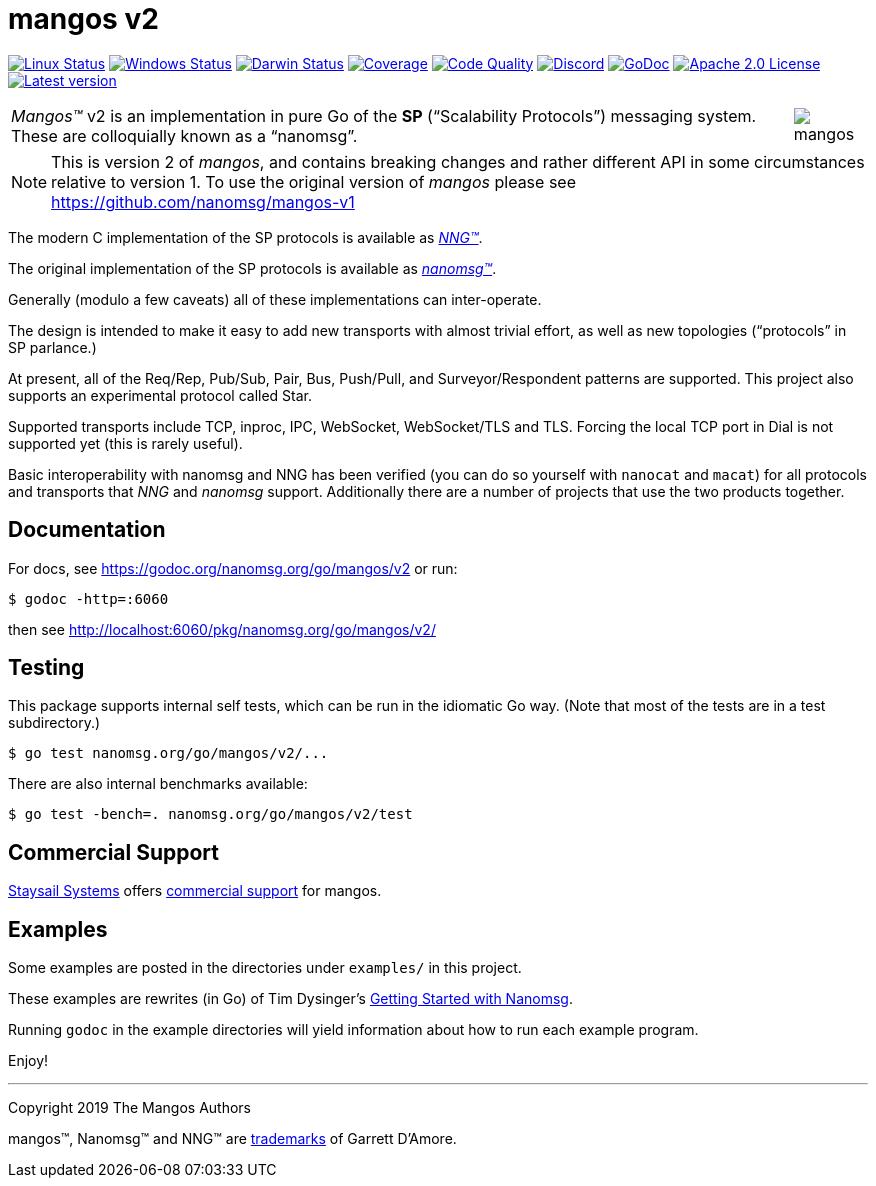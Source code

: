 ifdef::env-github[]
:note-caption: :information_source:
:important-caption: :heavy_exclamation_mark:
:warning-caption: :heavy_exclamation_mark:
endif::[]
= mangos v2

image:https://img.shields.io/github/workflow/status/nanomsg/mangos/linux?logoColor=grey&logo=ubuntu&label=[Linux Status,link="https://github.com/nanomsg/mangos/actions"]
image:https://img.shields.io/github/workflow/status/nanomsg/mangos/windows?logoColor=grey&logo=windows&label=[Windows Status,link="https://github.com/nanomsg/mangos/actions"]
image:https://img.shields.io/github/workflow/status/nanomsg/mangos/darwin?logoColor=grey&logo=apple&label=[Darwin Status,link="https://github.com/nanomsg/mangos/actions"]
image:https://img.shields.io/codecov/c/github/nanomsg/mangos?logoColor=grey&logo=codecov&label=[Coverage,link="https://codecov.io/gh/nanomsg/mangos"]
image:https://img.shields.io/codacy/grade/0addd1f6c00e4251b37854f3499e6d76?logoColor=grey&logo=codacy&label=[Code Quality,link="https://app.codacy.com/manual/gdamore/mangos/dashboard"]
image:https://img.shields.io/discord/639573728212156478?label=&logo=discord[Discord,link="https://discord.gg/wewTkby"]
image:https://img.shields.io/badge/godoc-docs-blue.svg?label=&logo=go[GoDoc,link="https://godoc.org/nanomsg.org/go/mangos/v2"]
image:https://img.shields.io/github/license/nanomsg/mangos.svg?logoColor=silver&logo=Open Source Initiative&label=&color=blue[Apache 2.0 License,link="https://github.com/nanomsg/mangos/blob/master/LICENSE"]
image:https://img.shields.io/github/v/tag/nanomsg/mangos?logo=github&sort=semver&label=[Latest version,link="https://github.com/nanomsg/mangos/releases"]
// image:https://goreportcard.com/badge/nanomsg.org/go/mangos/v2?style=flat[Go Report Card,link="https://goreportcard.com/report/nanomsg.org/go/mangos/v2"]


[cols="2",grid="none",frame="none",options="autowidth"]
|===
|_Mangos&trade;_ v2  is an implementation in pure Go of the *SP*
("`Scalability Protocols`") messaging system.
These are colloquially  known as a "`nanomsg`".
a|image::mangos.jpg[float="right"]
|===

NOTE: This is version 2 of _mangos_, and contains breaking changes and
rather different API in some circumstances relative to version 1.  To use the
original version of _mangos_ please see https://github.com/nanomsg/mangos-v1

The modern C implementation of the SP protocols is available as
https://github.com/nanomsg/nng[__NNG&trade;__].

The original implementation of the SP protocols is available as
http://www.nanomsg.org[__nanomsg&trade;__].

Generally (modulo a few caveats) all of these implementations can inter-operate.

The design is intended to make it easy to add new transports with almost
trivial effort, as well as new topologies ("`protocols`" in SP parlance.)

At present, all of the Req/Rep, Pub/Sub, Pair, Bus, Push/Pull, and
Surveyor/Respondent patterns are supported.
This project also supports an experimental protocol called Star.

Supported transports include TCP, inproc, IPC, WebSocket, WebSocket/TLS and TLS.
Forcing the local TCP port in Dial is not supported yet (this
is rarely useful).

Basic interoperability with nanomsg and NNG has been verified (you can do
so yourself with `nanocat` and `macat`) for all protocols and transports
that _NNG_ and _nanomsg_ support.
Additionally there are a number of projects that use the two products together.

// There is a third party experimental QUIC transport available at
// [quic-mangos](https://github.com/lthibault/quic-mangos).
// (An RFE to make this transport official exists.)

// If you find this useful, I would appreciate knowing about it.  I can be reached
// via my email address, garrett -at- damore -dot- org

== Documentation

For docs, see https://godoc.org/nanomsg.org/go/mangos/v2 or run:

    $ godoc -http=:6060

then see http://localhost:6060/pkg/nanomsg.org/go/mangos/v2/

== Testing

This package supports internal self tests, which can be run in
the idiomatic Go way.
(Note that most of the tests are in a test subdirectory.)

    $ go test nanomsg.org/go/mangos/v2/...

There are also internal benchmarks available:

    $ go test -bench=. nanomsg.org/go/mangos/v2/test

== Commercial Support

mailto:info@staysail.tech[Staysail Systems, Inc.] offers
http://staysail.tech/support/mangos[commercial support] for mangos.

== Examples

Some examples are posted in the directories under `examples/` in this project.

These examples are rewrites (in Go) of Tim Dysinger's
http://nanomsg.org/gettingstarted/index.html[Getting Started with Nanomsg].

Running `godoc` in the example directories will yield information about how
to run each example program.

Enjoy!

'''
Copyright 2019 The Mangos Authors

mangos&trade;, Nanomsg&trade; and NNG&trade; are http://nanomsg.org/trademarks.html[trademarks] of Garrett D'Amore.
